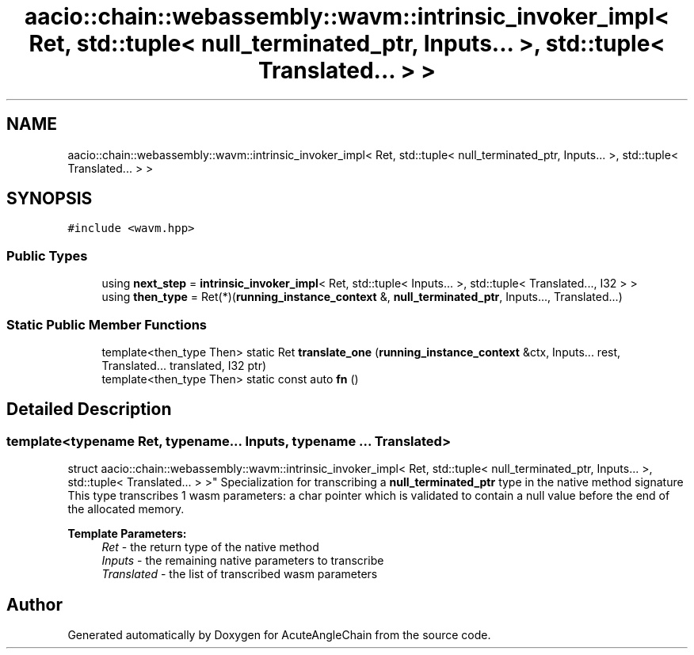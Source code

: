 .TH "aacio::chain::webassembly::wavm::intrinsic_invoker_impl< Ret, std::tuple< null_terminated_ptr, Inputs... >, std::tuple< Translated... > >" 3 "Sun Jun 3 2018" "AcuteAngleChain" \" -*- nroff -*-
.ad l
.nh
.SH NAME
aacio::chain::webassembly::wavm::intrinsic_invoker_impl< Ret, std::tuple< null_terminated_ptr, Inputs... >, std::tuple< Translated... > >
.SH SYNOPSIS
.br
.PP
.PP
\fC#include <wavm\&.hpp>\fP
.SS "Public Types"

.in +1c
.ti -1c
.RI "using \fBnext_step\fP = \fBintrinsic_invoker_impl\fP< Ret, std::tuple< Inputs\&.\&.\&. >, std::tuple< Translated\&.\&.\&., I32 > >"
.br
.ti -1c
.RI "using \fBthen_type\fP = Ret(*)(\fBrunning_instance_context\fP &, \fBnull_terminated_ptr\fP, Inputs\&.\&.\&., Translated\&.\&.\&.)"
.br
.in -1c
.SS "Static Public Member Functions"

.in +1c
.ti -1c
.RI "template<then_type Then> static Ret \fBtranslate_one\fP (\fBrunning_instance_context\fP &ctx, Inputs\&.\&.\&. rest, Translated\&.\&.\&. translated, I32 ptr)"
.br
.ti -1c
.RI "template<then_type Then> static const auto \fBfn\fP ()"
.br
.in -1c
.SH "Detailed Description"
.PP 

.SS "template<typename Ret, typename\&.\&.\&. Inputs, typename \&.\&.\&. Translated>
.br
struct aacio::chain::webassembly::wavm::intrinsic_invoker_impl< Ret, std::tuple< null_terminated_ptr, Inputs\&.\&.\&. >, std::tuple< Translated\&.\&.\&. > >"
Specialization for transcribing a \fBnull_terminated_ptr\fP type in the native method signature This type transcribes 1 wasm parameters: a char pointer which is validated to contain a null value before the end of the allocated memory\&.
.PP
\fBTemplate Parameters:\fP
.RS 4
\fIRet\fP - the return type of the native method 
.br
\fIInputs\fP - the remaining native parameters to transcribe 
.br
\fITranslated\fP - the list of transcribed wasm parameters 
.RE
.PP


.SH "Author"
.PP 
Generated automatically by Doxygen for AcuteAngleChain from the source code\&.

